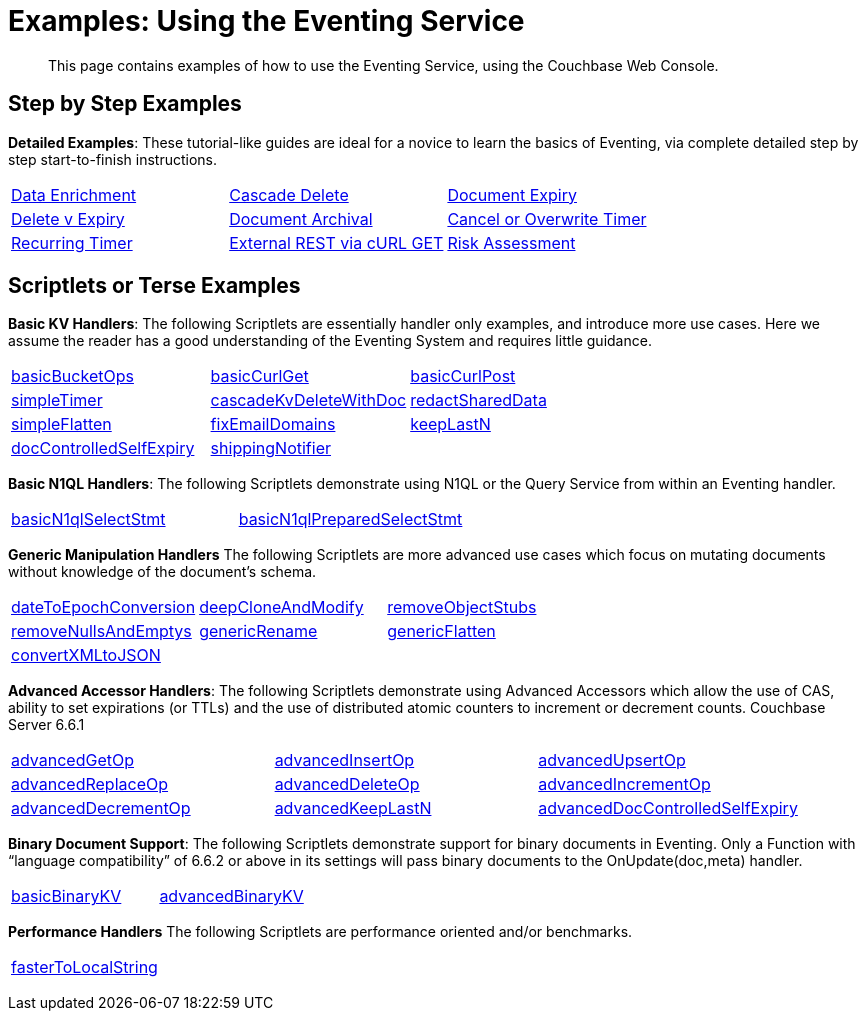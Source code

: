 = Examples: Using the Eventing Service
:description: This page contains examples of how to use the Eventing Service, using the Couchbase Web Console.
:page-edition: Enterprise Edition

+++ <!-- Couchbase Eventing Examples --> +++
[abstract]
{description}

[#examples-step-by-step]
== Step by Step Examples

[#Couchbase-Eventing-Examples]
*Detailed Examples*: These tutorial-like guides are ideal for a novice to learn the basics of Eventing, via complete detailed step by step start-to-finish instructions.

[cols="1,1,1"]
|=== 
| xref:eventing:eventing-example-data-enrichment.adoc[Data Enrichment]  
| xref:eventing:eventing-examples-cascade-delete.adoc[Cascade Delete]  
| xref:eventing:eventing-examples-docexpiry.adoc[Document Expiry]  
| xref:eventing:eventing-examples-delete-v-expiry.adoc[Delete v Expiry] 
| xref:eventing:eventing-examples-docarchive.adoc[Document Archival]    
| xref:eventing:eventing-examples-cancel-overwrite-timer.adoc[Cancel or Overwrite Timer] 
| xref:eventing:eventing-examples-recurring-timer.adoc[Recurring Timer]     
| xref:eventing:eventing-examples-rest-via-curl-get.adoc[External REST via cURL GET]   
| xref:eventing:eventing-examples-high-risk.adoc[Risk Assessment]  
|===

[#examples-scriptlets]
== Scriptlets or Terse Examples

[#Couchbase-Eventing-Scriptlets]
[#examples-scriptlets-kv]
*Basic KV Handlers*: The following Scriptlets are essentially handler only examples, and introduce more use cases. Here we assume the reader has a good understanding of the Eventing System and requires little guidance.

[#Couchbase-Eventing-Snipets]
[cols="1,1,1"]
|=== 
| xref:eventing:eventing-handler-basicBucketOps.adoc[basicBucketOps]
| xref:eventing:eventing-handler-curl-get.adoc[basicCurlGet]
| xref:eventing:eventing-handler-curl-post.adoc[basicCurlPost]
| xref:eventing:eventing-handler-simpleTimer.adoc[simpleTimer]
| xref:eventing:eventing-handler-cascadeKvDeleteWithDoc.adoc[cascadeKvDeleteWithDoc]
| xref:eventing:eventing-handler-redactSharedData.adoc[redactSharedData]
| xref:eventing:eventing-handler-simpleFlatten.adoc[simpleFlatten]
| xref:eventing:eventing-handler-fixEmailDomains.adoc[fixEmailDomains]
| xref:eventing:eventing-handler-keepLastN.adoc[keepLastN]
| xref:eventing:eventing-handler-docControlledSelfExpiry.adoc[docControlledSelfExpiry]
| xref:eventing:eventing-handler-shippingNotifier.adoc[shippingNotifier]
|
|===

[#examples-scriptlets-n1ql]
*Basic N1QL Handlers*: The following Scriptlets demonstrate using N1QL or the Query Service from within an Eventing handler.

[cols="1,1,1"]
|=== 
| xref:eventing:eventing-handler-basicN1qlSelectStmt.adoc[basicN1qlSelectStmt]
| xref:eventing:eventing-handler-basicN1qlPreparedSelectStmt.adoc[basicN1qlPreparedSelectStmt]
|
|===

[#examples-scriptlets-generic]
*Generic Manipulation Handlers* The following Scriptlets are more advanced use cases which focus on mutating documents without knowledge of the document's schema.

[cols="1,1,1"]
|=== 
| xref:eventing:eventing-handler-dateToEpochConversion.adoc[dateToEpochConversion]
| xref:eventing:eventing-handler-deepCloneAndModify.adoc[deepCloneAndModify]
| xref:eventing:eventing-handler-removeObjectStubs.adoc[removeObjectStubs]
| xref:eventing:eventing-handler-removeNullsAndEmptys.adoc[removeNullsAndEmptys]
| xref:eventing:eventing-handler-genericRename.adoc[genericRename]
| xref:eventing:eventing-handler-genericFlatten.adoc[genericFlatten]
| xref:eventing:eventing-handler-convertXMLtoJSON.adoc[convertXMLtoJSON]
|
|
|===

[#examples-scriptlets-advanced-accessors]
*Advanced Accessor Handlers*: The following Scriptlets demonstrate using Advanced Accessors which allow the use of CAS, ability to set expirations (or TTLs) and the use of distributed atomic counters to increment or decrement counts. [.status]#Couchbase Server 6.6.1# 

[cols="1,1,1"]
|=== 
| xref:eventing:eventing-handler-advancedGetOp.adoc[advancedGetOp]
| xref:eventing:eventing-handler-advancedInsertOp.adoc[advancedInsertOp]
| xref:eventing:eventing-handler-advancedUpsertOp.adoc[advancedUpsertOp]
| xref:eventing:eventing-handler-advancedReplaceOp.adoc[advancedReplaceOp]
| xref:eventing:eventing-handler-advancedDeleteOp.adoc[advancedDeleteOp]
| xref:eventing:eventing-handler-advancedIncrementOp.adoc[advancedIncrementOp]
| xref:eventing:eventing-handler-advancedDecrementOp.adoc[advancedDecrementOp]
| xref:eventing:eventing-handler-advanced-keepLastN.adoc[advancedKeepLastN]
| xref:eventing:eventing-handler-advanced-docControlledSelfExpiry.adoc[advancedDocControlledSelfExpiry]
|===

[#examples-scriptlets-binary-documents]
*Binary Document Support*: The following Scriptlets demonstrate support for binary documents in Eventing. Only a Function with “language compatibility” of 6.6.2 or above in its settings will pass binary documents to the OnUpdate(doc,meta) handler.

[cols="1,1,1"]
|=== 
| xref:eventing:eventing-handler-basicBinaryKV.adoc[basicBinaryKV]
| xref:eventing:eventing-handler-advancedBinaryKV.adoc[advancedBinaryKV]
|
|===

[#examples-scriptlets-performance]
*Performance Handlers* The following Scriptlets are performance oriented and/or benchmarks.

[cols="1,1,1"]
|=== 
| xref:eventing:eventing-handler-fasterToLocalString.adoc[fasterToLocalString]
| 
|
|===

+++ <!-- Couchbase Eventing Examples --> +++
